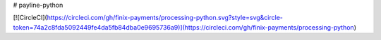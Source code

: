 # payline-python

[![CircleCI](https://circleci.com/gh/finix-payments/processing-python.svg?style=svg&circle-token=74a2c8fda5092449fe4da5fb84dba0e9695736a9)](https://circleci.com/gh/finix-payments/processing-python)
